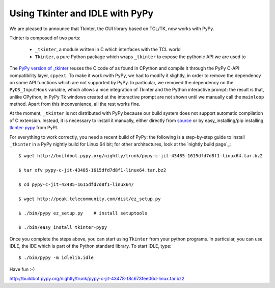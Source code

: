 Using Tkinter and IDLE with PyPy
=================================

We are pleased to announce that Tkinter, the GUI library based on TCL/TK, now
works with PyPy.

Tkinter is composed of two parts:

  - ``_tkinter``, a module written in C which interfaces with the TCL world

  - ``Tkinter``, a pure Python package which wraps ``_tkinter`` to expose the
    pythonic API we are used to

The `PyPy version of _tkinter`_ reuses the C code of as found in CPython and
compile it through the PyPy C-API compatibility layer, ``cpyext``.  To make it
work rwith PyPy, we had to modify it slightly, in order to remove the
dependency on some API functions which are not supported by PyPy.  In particular, we
removed the dependency on the ``PyOS_InputHook`` variable, which allows a nice
integration of Tkinter and the Python interactive prompt: the result is that,
unlike CPython, in PyPy Tk windows created at the interactive prompt are not
shown until we manually call the ``mainloop`` method.  Apart from this
inconvenience, all the rest works fine.

At the moment, ``_tkinter`` is not distributed with PyPy because our build
system does not support automatic compilation of C extension.  Instead, it is
necessary to install it manually, either directly from source_ or by
easy_installing/pip installing `tkinter-pypy`_ from PyPI.

For everything to work correctly, you need a recent build of PyPy: the
following is a step-by-step guide to install ``_tkinter`` in a PyPy nightly
build for Linux 64 bit; for other architectures, look at the `nightly build
page`_::

  $ wget http://buildbot.pypy.org/nightly/trunk/pypy-c-jit-43485-1615dfd7d8f1-linux64.tar.bz2

  $ tar xfv pypy-c-jit-43485-1615dfd7d8f1-linux64.tar.bz2

  $ cd pypy-c-jit-43485-1615dfd7d8f1-linux64/

  $ wget http://peak.telecommunity.com/dist/ez_setup.py

  $ ./bin/pypy ez_setup.py    # install setuptools

  $ ./bin/easy_install tkinter-pypy

Once you complete the steps above, you can start using ``Tkinter`` from your
python programs.  In particular, you can use IDLE, the IDE which is part of
the Python standard library.  To start IDLE, type::

  $ ./bin/pypy -m idlelib.idle

Have fun :-)

.. _`PyPy version of _tkinter`: http://bitbucket.org/pypy/tkinter
.. _source: http://bitbucket.org/pypy/tkinter
.. _`tkinter-pypy`: http://pypi.python.org/pypi/tkinter-pypy/

http://buildbot.pypy.org/nightly/trunk/pypy-c-jit-43478-f8c673fee06d-linux.tar.bz2
